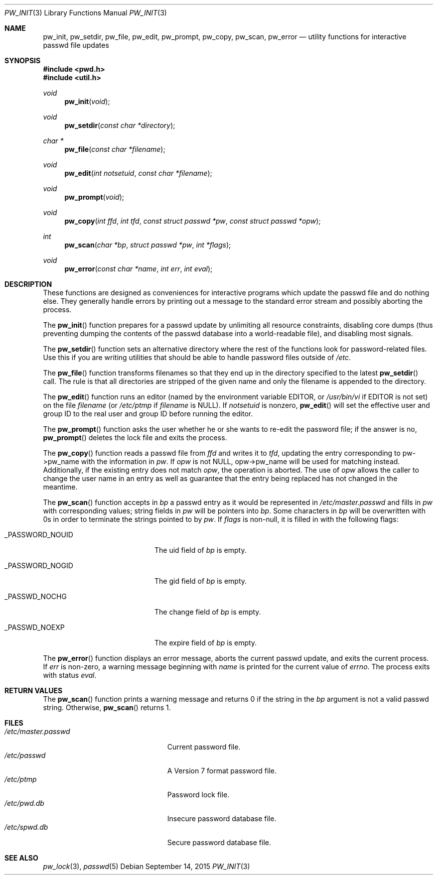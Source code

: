 .\"	$OpenBSD: pw_init.3,v 1.13 2015/09/14 13:45:25 schwarze Exp $
.\"
.\" Copyright (c) 1995
.\"	The Regents of the University of California.  All rights reserved.
.\"
.\" This code is derived from software developed by the Computer Systems
.\" Engineering group at Lawrence Berkeley Laboratory under DARPA contract
.\" BG 91-66 and contributed to Berkeley.
.\"
.\" Redistribution and use in source and binary forms, with or without
.\" modification, are permitted provided that the following conditions
.\" are met:
.\" 1. Redistributions of source code must retain the above copyright
.\"    notice, this list of conditions and the following disclaimer.
.\" 2. Redistributions in binary form must reproduce the above copyright
.\"    notice, this list of conditions and the following disclaimer in the
.\"    documentation and/or other materials provided with the distribution.
.\" 3. Neither the name of the University nor the names of its contributors
.\"    may be used to endorse or promote products derived from this software
.\"    without specific prior written permission.
.\"
.\" THIS SOFTWARE IS PROVIDED BY THE REGENTS AND CONTRIBUTORS ``AS IS'' AND
.\" ANY EXPRESS OR IMPLIED WARRANTIES, INCLUDING, BUT NOT LIMITED TO, THE
.\" IMPLIED WARRANTIES OF MERCHANTABILITY AND FITNESS FOR A PARTICULAR PURPOSE
.\" ARE DISCLAIMED.  IN NO EVENT SHALL THE REGENTS OR CONTRIBUTORS BE LIABLE
.\" FOR ANY DIRECT, INDIRECT, INCIDENTAL, SPECIAL, EXEMPLARY, OR CONSEQUENTIAL
.\" DAMAGES (INCLUDING, BUT NOT LIMITED TO, PROCUREMENT OF SUBSTITUTE GOODS
.\" OR SERVICES; LOSS OF USE, DATA, OR PROFITS; OR BUSINESS INTERRUPTION)
.\" HOWEVER CAUSED AND ON ANY THEORY OF LIABILITY, WHETHER IN CONTRACT, STRICT
.\" LIABILITY, OR TORT (INCLUDING NEGLIGENCE OR OTHERWISE) ARISING IN ANY WAY
.\" OUT OF THE USE OF THIS SOFTWARE, EVEN IF ADVISED OF THE POSSIBILITY OF
.\" SUCH DAMAGE.
.\"
.Dd $Mdocdate: September 14 2015 $
.Dt PW_INIT 3
.Os
.Sh NAME
.Nm pw_init ,
.Nm pw_setdir ,
.Nm pw_file ,
.Nm pw_edit ,
.Nm pw_prompt ,
.Nm pw_copy ,
.Nm pw_scan ,
.Nm pw_error
.Nd utility functions for interactive passwd file updates
.Sh SYNOPSIS
.In pwd.h
.In util.h
.Ft void
.Fn pw_init void
.Ft void
.Fn pw_setdir "const char *directory"
.Ft char *
.Fn pw_file "const char *filename"
.Ft void
.Fn pw_edit "int notsetuid" "const char *filename"
.Ft void
.Fn pw_prompt void
.Ft void
.Fn pw_copy "int ffd" "int tfd" "const struct passwd *pw" "const struct passwd *opw"
.Ft int
.Fn pw_scan "char *bp" "struct passwd *pw" "int *flags"
.Ft void
.Fn pw_error "const char *name" "int err" "int eval"
.Sh DESCRIPTION
These functions are designed as conveniences for interactive programs
which update the passwd file and do nothing else.
They generally
handle errors by printing out a message to the standard error stream
and possibly aborting the process.
.Pp
The
.Fn pw_init
function prepares for a passwd update by unlimiting all resource
constraints, disabling core dumps (thus preventing dumping the
contents of the passwd database into a world-readable file), and
disabling most signals.
.Pp
The
.Fn pw_setdir
function sets an alternative directory where the rest of the functions look
for password-related files.
Use this if you are writing utilities that should
be able to handle password files outside of
.Pa /etc .
.Pp
The
.Fn pw_file
function transforms filenames so that they end up in the directory specified
to the latest
.Fn pw_setdir
call.
The rule is that all directories are stripped of the given name and
only the filename is appended to the directory.
.Pp
The
.Fn pw_edit
function runs an editor (named by the environment variable EDITOR, or
.Pa /usr/bin/vi
if EDITOR is not set) on the file
.Fa filename
(or
.Pa /etc/ptmp
if
.Fa filename
is NULL).
If
.Fa notsetuid
is nonzero,
.Fn pw_edit
will set the effective user and group ID to the real user and group ID
before running the editor.
.Pp
The
.Fn pw_prompt
function asks the user whether he or she wants to re-edit the password
file; if the answer is no,
.Fn pw_prompt
deletes the lock file and exits the process.
.Pp
The
.Fn pw_copy
function reads a passwd file from
.Fa ffd
and writes it to
.Fa tfd ,
updating the entry corresponding to pw-\*(Gtpw_name
with the information in
.Fa pw .
If
.Fa opw
is not NULL, opw-\*(Gtpw_name will be used for matching instead.
Additionally, if the existing entry does not match
.Fa opw ,
the operation is aborted.
The use of
.Fa opw
allows the caller to change the user name in an entry as well as
guarantee that the entry being replaced has not changed in the
meantime.
.Pp
The
.Fn pw_scan
function accepts in
.Fa bp
a passwd entry as it would be represented in
.Pa /etc/master.passwd
and fills in
.Fa pw
with corresponding values; string fields in
.Fa pw
will be pointers into
.Fa bp .
Some characters in
.Fa bp
will be overwritten with 0s in order to terminate the strings pointed
to by
.Fa pw .
If
.Fa flags
is non-null, it is filled in with the following flags:
.Bl -tag -width _PASSWORD_NOGIDxxx
.It Dv _PASSWORD_NOUID
The uid field of
.Fa bp
is empty.
.It Dv _PASSWORD_NOGID
The gid field of
.Fa bp
is empty.
.It Dv _PASSWD_NOCHG
The change field of
.Fa bp
is empty.
.It Dv _PASSWD_NOEXP
The expire field of
.Fa bp
is empty.
.El
.Pp
The
.Fn pw_error
function displays an error message, aborts the current passwd update,
and exits the current process.
If
.Fa err
is non-zero, a warning message beginning with
.Fa name
is printed for the current value of
.Va errno .
The process exits with status
.Fa eval .
.Sh RETURN VALUES
The
.Fn pw_scan
function prints a warning message and returns 0 if the string in the
.Fa bp
argument is not a valid passwd string.
Otherwise,
.Fn pw_scan
returns 1.
.Sh FILES
.Bl -tag -width "/etc/master.passwdXXX" -compact
.It Pa /etc/master.passwd
Current password file.
.It Pa /etc/passwd
A Version 7 format password file.
.It Pa /etc/ptmp
Password lock file.
.It Pa /etc/pwd.db
Insecure password database file.
.It Pa /etc/spwd.db
Secure password database file.
.El
.Sh SEE ALSO
.Xr pw_lock 3 ,
.Xr passwd 5
